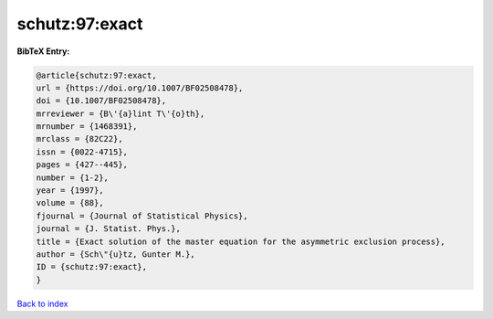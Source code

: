 schutz:97:exact
===============

.. :cite:t:`schutz:97:exact`

.. bibliography:: ../../All.bib

**BibTeX Entry:**

.. code-block:: bibtex

   @article{schutz:97:exact,
   url = {https://doi.org/10.1007/BF02508478},
   doi = {10.1007/BF02508478},
   mrreviewer = {B\'{a}lint T\'{o}th},
   mrnumber = {1468391},
   mrclass = {82C22},
   issn = {0022-4715},
   pages = {427--445},
   number = {1-2},
   year = {1997},
   volume = {88},
   fjournal = {Journal of Statistical Physics},
   journal = {J. Statist. Phys.},
   title = {Exact solution of the master equation for the asymmetric exclusion process},
   author = {Sch\"{u}tz, Gunter M.},
   ID = {schutz:97:exact},
   }

`Back to index <../index>`_
